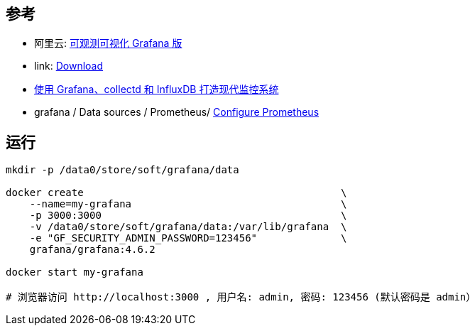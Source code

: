 

## 参考


* 阿里云: link:https://www.aliyun.com/product/aliware/grafana[可观测可视化 Grafana 版]
* link: https://grafana.com/grafana/download?platform=docker[Download]
* link:https://linux.cn/article-5252-1.html[使用 Grafana、collectd 和 InfluxDB 打造现代监控系统]
* grafana / Data sources / Prometheus/ link:https://grafana.com/docs/grafana/latest/datasources/prometheus/configure-prometheus-data-source/[Configure Prometheus]





## 运行

[source,shell]
----
mkdir -p /data0/store/soft/grafana/data

docker create                                           \
    --name=my-grafana                                   \
    -p 3000:3000                                        \
    -v /data0/store/soft/grafana/data:/var/lib/grafana  \
    -e "GF_SECURITY_ADMIN_PASSWORD=123456"              \
    grafana/grafana:4.6.2

docker start my-grafana

# 浏览器访问 http://localhost:3000 , 用户名: admin, 密码: 123456 (默认密码是 admin）
----
